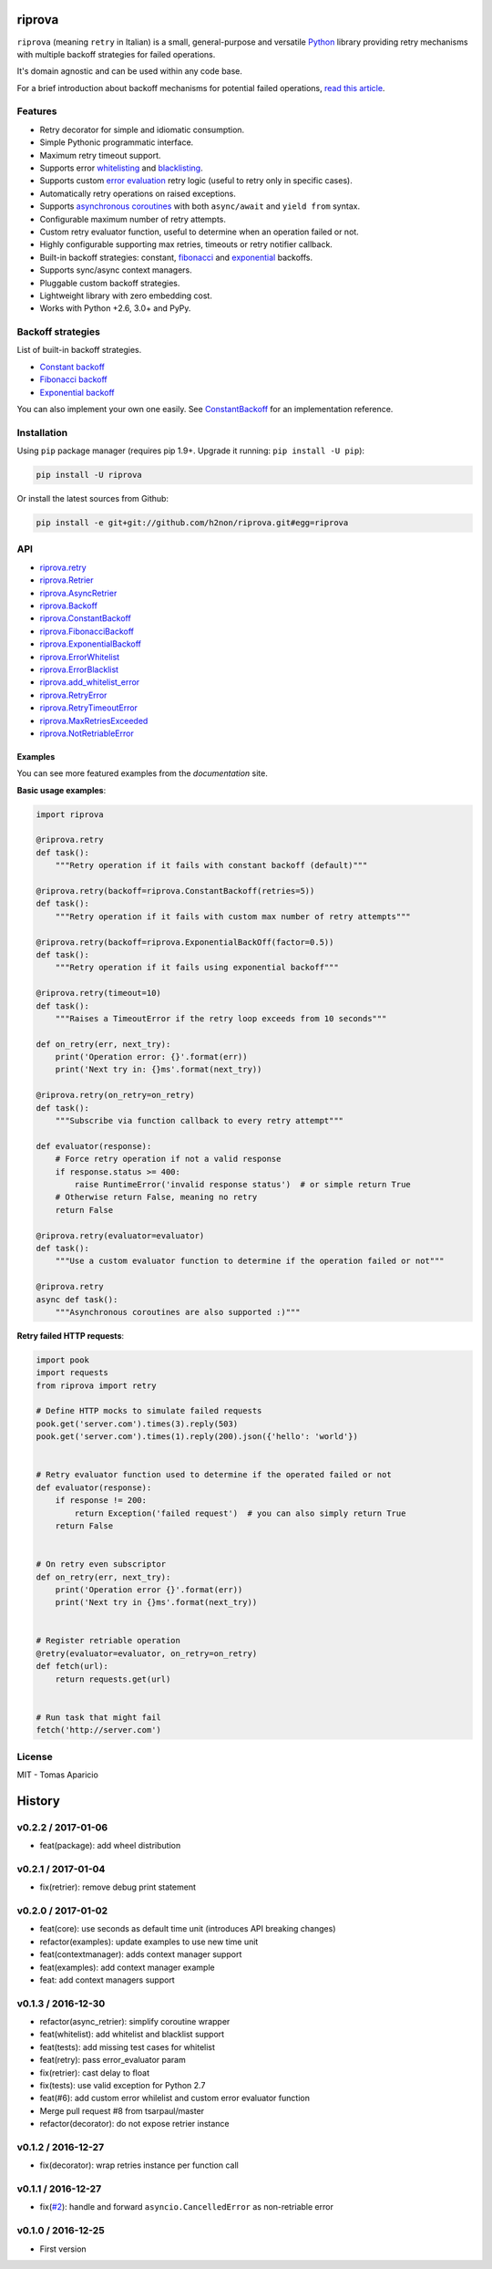 riprova |Build Status| |PyPI| |Coverage Status| |Documentation Status| |Quality| |Versions|
===========================================================================================

``riprova`` (meaning ``retry`` in Italian) is a small, general-purpose and versatile `Python`_ library
providing retry mechanisms with multiple backoff strategies for failed operations.

It's domain agnostic and can be used within any code base.

For a brief introduction about backoff mechanisms for potential failed operations, `read this article`_.


Features
--------

-  Retry decorator for simple and idiomatic consumption.
-  Simple Pythonic programmatic interface.
-  Maximum retry timeout support.
-  Supports error `whitelisting`_ and `blacklisting`_.
-  Supports custom `error evaluation`_ retry logic (useful to retry only in specific cases).
-  Automatically retry operations on raised exceptions.
-  Supports `asynchronous coroutines`_ with both ``async/await`` and ``yield from`` syntax.
-  Configurable maximum number of retry attempts.
-  Custom retry evaluator function, useful to determine when an operation failed or not.
-  Highly configurable supporting max retries, timeouts or retry notifier callback.
-  Built-in backoff strategies: constant, `fibonacci`_ and `exponential`_ backoffs.
-  Supports sync/async context managers.
-  Pluggable custom backoff strategies.
-  Lightweight library with zero embedding cost.
-  Works with Python +2.6, 3.0+ and PyPy.


Backoff strategies
------------------

List of built-in backoff strategies.

- `Constant backoff`_
- `Fibonacci backoff`_
- `Exponential backoff`_

You can also implement your own one easily.
See `ConstantBackoff`_ for an implementation reference.


Installation
------------

Using ``pip`` package manager (requires pip 1.9+. Upgrade it running: ``pip install -U pip``):

.. code-block:: bash

    pip install -U riprova

Or install the latest sources from Github:

.. code-block:: bash

    pip install -e git+git://github.com/h2non/riprova.git#egg=riprova


API
---

- riprova.retry_
- riprova.Retrier_
- riprova.AsyncRetrier_
- riprova.Backoff_
- riprova.ConstantBackoff_
- riprova.FibonacciBackoff_
- riprova.ExponentialBackoff_
- riprova.ErrorWhitelist_
- riprova.ErrorBlacklist_
- riprova.add_whitelist_error_
- riprova.RetryError_
- riprova.RetryTimeoutError_
- riprova.MaxRetriesExceeded_
- riprova.NotRetriableError_


.. _riprova.retry: http://riprova.readthedocs.io/en/latest/api.html#riprova.retry
.. _riprova.Retrier: http://riprova.readthedocs.io/en/latest/api.html#riprova.Retrier
.. _riprova.AsyncRetrier: http://riprova.readthedocs.io/en/latest/api.html#riprova.AsyncRetrier
.. _riprova.Backoff: http://riprova.readthedocs.io/en/latest/api.html#riprova.Backoff
.. _riprova.ConstantBackoff: http://riprova.readthedocs.io/en/latest/api.html#riprova.ConstantBackoff
.. _riprova.FibonacciBackoff: http://riprova.readthedocs.io/en/latest/api.html#riprova.FibonacciBackoff
.. _riprova.ExponentialBackoff: http://riprova.readthedocs.io/en/latest/api.html#riprova.ExponentialBackoff
.. _riprova.ErrorWhitelist: http://riprova.readthedocs.io/en/latest/api.html#riprova.ErrorWhitelist
.. _riprova.ErrorBlacklist: http://riprova.readthedocs.io/en/latest/api.html#riprova.ErrorBlacklist
.. _riprova.add_whitelist_error: http://riprova.readthedocs.io/en/latest/api.html#riprova.add_whitelist_error
.. _riprova.RetryError: http://riprova.readthedocs.io/en/latest/api.html#riprova.RetryError
.. _riprova.RetryTimeoutError: http://riprova.readthedocs.io/en/latest/api.html#riprova.RetryTimeoutError
.. _riprova.MaxRetriesExceeded: http://riprova.readthedocs.io/en/latest/api.html#riprova.MaxRetriesExceeded
.. _riprova.NotRetriableError: http://riprova.readthedocs.io/en/latest/api.html#riprova.NotRetriableError


Examples
^^^^^^^^

You can see more featured examples from the `documentation` site.

**Basic usage examples**:

.. code-block:: python

    import riprova

    @riprova.retry
    def task():
        """Retry operation if it fails with constant backoff (default)"""

    @riprova.retry(backoff=riprova.ConstantBackoff(retries=5))
    def task():
        """Retry operation if it fails with custom max number of retry attempts"""

    @riprova.retry(backoff=riprova.ExponentialBackOff(factor=0.5))
    def task():
        """Retry operation if it fails using exponential backoff"""

    @riprova.retry(timeout=10)
    def task():
        """Raises a TimeoutError if the retry loop exceeds from 10 seconds"""

    def on_retry(err, next_try):
        print('Operation error: {}'.format(err))
        print('Next try in: {}ms'.format(next_try))

    @riprova.retry(on_retry=on_retry)
    def task():
        """Subscribe via function callback to every retry attempt"""

    def evaluator(response):
        # Force retry operation if not a valid response
        if response.status >= 400:
            raise RuntimeError('invalid response status')  # or simple return True
        # Otherwise return False, meaning no retry
        return False

    @riprova.retry(evaluator=evaluator)
    def task():
        """Use a custom evaluator function to determine if the operation failed or not"""

    @riprova.retry
    async def task():
        """Asynchronous coroutines are also supported :)"""


**Retry failed HTTP requests**:

.. code-block:: python

    import pook
    import requests
    from riprova import retry

    # Define HTTP mocks to simulate failed requests
    pook.get('server.com').times(3).reply(503)
    pook.get('server.com').times(1).reply(200).json({'hello': 'world'})


    # Retry evaluator function used to determine if the operated failed or not
    def evaluator(response):
        if response != 200:
            return Exception('failed request')  # you can also simply return True
        return False


    # On retry even subscriptor
    def on_retry(err, next_try):
        print('Operation error {}'.format(err))
        print('Next try in {}ms'.format(next_try))


    # Register retriable operation
    @retry(evaluator=evaluator, on_retry=on_retry)
    def fetch(url):
        return requests.get(url)


    # Run task that might fail
    fetch('http://server.com')



License
-------

MIT - Tomas Aparicio

.. _exponential: https://en.wikipedia.org/wiki/Exponential_backoff
.. _fibonacci: https://en.wikipedia.org/wiki/Fibonacci_number
.. _asyncio: https://docs.python.org/3.5/library/asyncio.html
.. _Python: http://python.org
.. _annotated API reference: https://h2non.github.io/paco
.. _async/await: https://www.python.org/dev/peps/pep-0492/
.. _yield from: https://www.python.org/dev/peps/pep-0380/
.. _documentation: http://riprova.readthedocs.io/en/latest/examples.html
.. _read this article: http://dthain.blogspot.ie/2009/02/exponential-backoff-in-distributed.html
.. _Constant backoff: http://riprova.readthedocs.io/en/latest/api.html#riprova.ConstantBackoff
.. _Fibonacci backoff: http://riprova.readthedocs.io/en/latest/api.html#riprova.FibonacciBackoff
.. _Exponential backoff: http://riprova.readthedocs.io/en/latest/api.html#riprova.ExponentialBackOff
.. _ConstantBackoff: https://github.com/h2non/riprova/blob/master/riprova/strategies/constant.py
.. _whitelisting: https://github.com/h2non/riprova/blob/master/examples/whitelisting_errors.py
.. _blacklisting: https://github.com/h2non/riprova/blob/master/examples/blacklisting_errors.py
.. _error evaluation: https://github.com/h2non/riprova/blob/master/examples/http_request.py
.. _asynchronous coroutines: https://github.com/h2non/riprova/blob/master/examples/http_asyncio.py

.. |Build Status| image:: https://travis-ci.org/h2non/riprova.svg?branch=master
   :target: https://travis-ci.org/h2non/riprova
.. |PyPI| image:: https://img.shields.io/pypi/v/riprova.svg?maxAge=2592000?style=flat-square
   :target: https://pypi.python.org/pypi/riprova
.. |Coverage Status| image:: https://coveralls.io/repos/github/h2non/riprova/badge.svg?branch=master
   :target: https://coveralls.io/github/h2non/riprova?branch=master
.. |Documentation Status| image:: https://img.shields.io/badge/docs-latest-green.svg?style=flat
   :target: http://riprova.readthedocs.io/en/latest/?badge=latest
.. |Quality| image:: https://codeclimate.com/github/h2non/riprova/badges/gpa.svg
   :target: https://codeclimate.com/github/h2non/riprova
.. |Stability| image:: https://img.shields.io/pypi/status/riprova.svg
   :target: https://pypi.python.org/pypi/riprova
.. |Versions| image:: https://img.shields.io/pypi/pyversions/riprova.svg
   :target: https://pypi.python.org/pypi/riprova



History
=======

v0.2.2 / 2017-01-06
-------------------

* feat(package): add wheel distribution

v0.2.1 / 2017-01-04
-------------------

* fix(retrier): remove debug print statement

v0.2.0 / 2017-01-02
-------------------

* feat(core): use seconds as default time unit (introduces API breaking changes)
* refactor(examples): update examples to use new time unit
* feat(contextmanager): adds context manager support
* feat(examples): add context manager example
* feat: add context managers support

v0.1.3 / 2016-12-30
-------------------

* refactor(async_retrier): simplify coroutine wrapper
* feat(whitelist): add whitelist and blacklist support
* feat(tests): add missing test cases for whitelist
* feat(retry): pass error_evaluator param
* fix(retrier): cast delay to float
* fix(tests): use valid exception for Python 2.7
* feat(#6): add custom error whilelist and custom error evaluator function
* Merge pull request #8 from tsarpaul/master
* refactor(decorator): do not expose retrier instance

v0.1.2 / 2016-12-27
-------------------

* fix(decorator): wrap retries instance per function call

v0.1.1 / 2016-12-27
-------------------

* fix(`#2`_): handle and forward ``asyncio.CancelledError`` as non-retriable error

v0.1.0 / 2016-12-25
-------------------

* First version


.. _#2: https://github.com/h2non/riprova/issues/2


